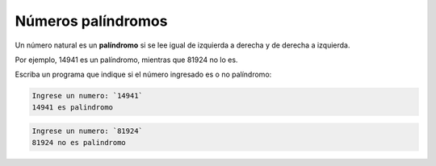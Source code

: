 Números palíndromos
-------------------

Un número natural es un **palíndromo**
si se lee igual de izquierda a derecha
y de derecha a izquierda.

Por ejemplo,
14941 es un palíndromo,
mientras que 81924 no lo es.

Escriba un programa
que indique si el número ingresado
es o no palíndromo:

.. code-block:: testcase

    Ingrese un numero: `14941`
    14941 es palindromo

.. code-block:: testcase

    Ingrese un numero: `81924`
    81924 no es palindromo


